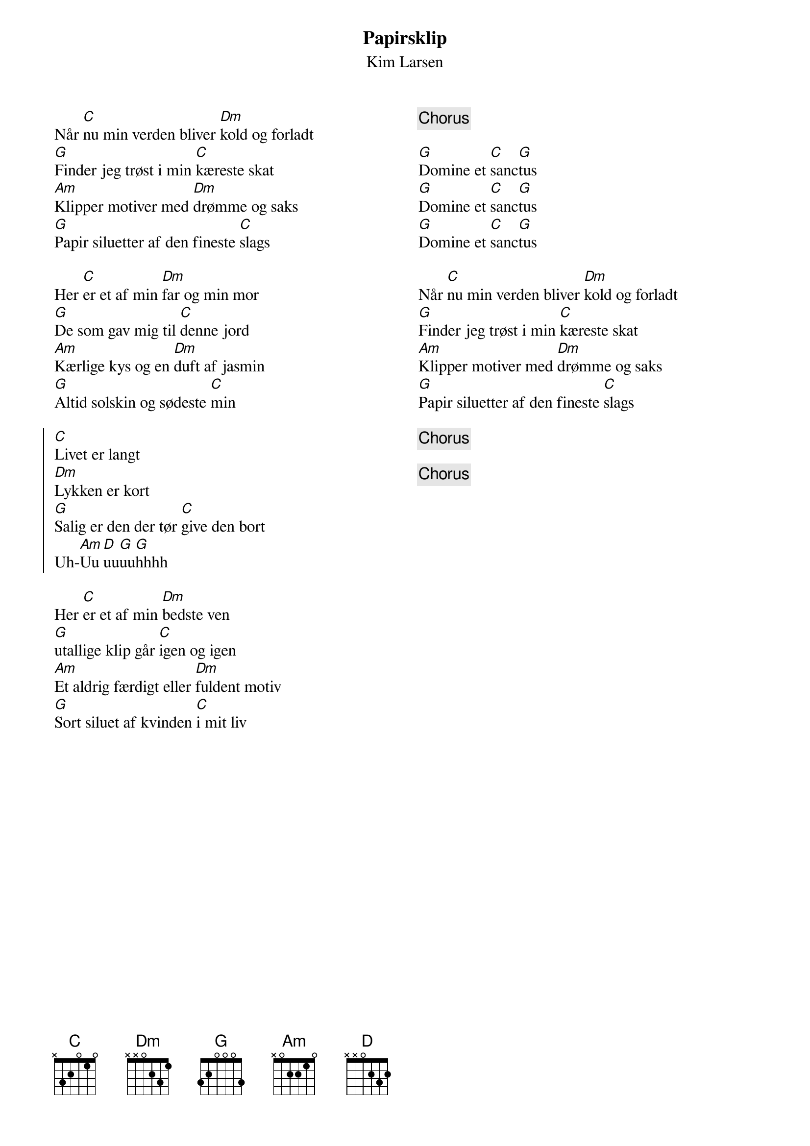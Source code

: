 {title: Papirsklip}
{composer: Kim Larsen}
{subtitle: %{composer}}
{columns: 2}
Når [C]nu min verden bliver [Dm]kold og forladt
[G]Finder jeg trøst i min [C]kæreste skat
[Am]Klipper motiver med [Dm]drømme og saks
[G]Papir siluetter af den fineste [C]slags

Her [C]er et af min [Dm]far og min mor
[G]De som gav mig til [C]denne jord
[Am]Kærlige kys og en [Dm]duft af jasmin
[G]Altid solskin og sødeste [C]min

{start_of_chorus}
[C]Livet er langt
[Dm]Lykken er kort
[G]Salig er den der tør [C]give den bort
Uh-[Am]Uu[D]uu[G]uu[G]hhhh
{end_of_chorus}

Her [C]er et af min [Dm]bedste ven
[G]utallige klip går [C]igen og igen
[Am]Et aldrig færdigt eller [Dm]fuldent motiv
[G]Sort siluet af kvinden [C]i mit liv
{column_break}
{chorus} 

[G]Domine et [C]sanc[G]tus
[G]Domine et [C]sanc[G]tus
[G]Domine et [C]sanc[G]tus
 
Når [C]nu min verden bliver [Dm]kold og forladt
[G]Finder jeg trøst i min [C]kæreste skat
[Am]Klipper motiver med [Dm]drømme og saks
[G]Papir siluetter af den fineste [C]slags

{chorus}

{chorus}